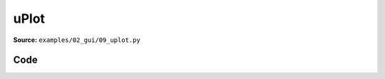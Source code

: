 uPlot
=====

**Source:** ``examples/02_gui/09_uplot.py``

.. figure:: ../../_static/examples/02_gui_09_uplot.png
   :width: 100%
   :alt: uPlot

Code
----

.. code-block:: python
   :linenos:

   from __future__ import annotations
   
   import time
   
   import numpy as np
   import tyro
   
   import viser
   import viser.uplot
   
   
   def y(x: np.ndarray, offset: float) -> np.ndarray:
       return np.sin(2 * np.pi * x + offset)
   
   
   def main(num_plots: int = 5, num_timesteps: int = 100, num_lines: int = 3) -> None:
       server = viser.ViserServer()
       time_step = 1.0 / 60.0
   
       # Data for uPlot: tuple of arrays where first is x-data, rest are y-data
       x_data = time_step * np.arange(num_timesteps, dtype=np.float64)
       data = (x_data, *[y(x_data, i) for i in range(num_lines)])
       print("Data shapes:", [arr.shape for arr in data])
   
       uplot_handles: list[viser.GuiUplotHandle] = []
       for _ in range(num_plots):
           uplot_handles.append(
               server.gui.add_uplot(
                   data=data,
                   series=(
                       viser.uplot.Series(label="time"),
                       *[
                           viser.uplot.Series(
                               label=f"y{i}",
                               stroke=["red", "green", "blue"][i % 3],
                               width=2,
                           )
                           for i in range(num_lines)
                       ],
                   ),
                   scales={
                       "x": viser.uplot.Scale(
                           time=False,
                           auto=True,
                       ),
                       "y": viser.uplot.Scale(range=(-1.5, 2.5)),
                   },
                   legend=viser.uplot.Legend(show=True),
                   aspect=1.0,
               )
           )
   
       while True:
           # Update the line plot.
           x_data = x_data + time_step
           for uplot_handle in uplot_handles:
               uplot_handle.data = (x_data, *[y(x_data, i) for i in range(num_lines)])
           time.sleep(time_step)
   
   
   if __name__ == "__main__":
       tyro.cli(main)
   
